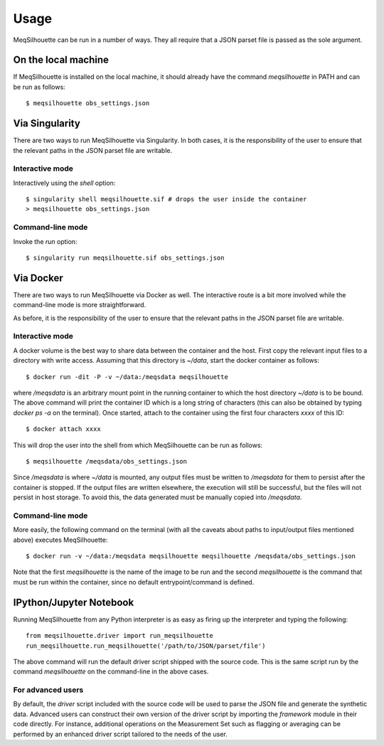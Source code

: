 =====
Usage
=====

MeqSilhouette can be run in a number of ways. They all require that a JSON parset file is passed as
the sole argument.

--------------------
On the local machine
--------------------
If MeqSilhouette is installed on the local machine, it should already have the command
*meqsilhouette* in PATH and can be run as follows::

   $ meqsilhouette obs_settings.json

---------------
Via Singularity
---------------
There are two ways to run MeqSilhouette via Singularity. In both cases, it is the responsibility
of the user to ensure that the relevant paths in the JSON parset file are writable.

Interactive mode
----------------
Interactively using the *shell* option::

   $ singularity shell meqsilhouette.sif # drops the user inside the container
   > meqsilhouette obs_settings.json

Command-line mode
-----------------
Invoke the *run* option::

   $ singularity run meqsilhouette.sif obs_settings.json

----------
Via Docker
----------
There are two ways to run MeqSilhouette via Docker as well. The interactive route is a bit more
involved while the command-line mode is more straightforward.

As before, it is the responsibility of the user to ensure that the relevant paths in the JSON parset
file are writable.

Interactive mode
----------------
A docker volume is the best way to share data between the container and the host.
First copy the relevant input files to a directory with write access. Assuming that
this directory is *~/data*, start the docker container as follows::

   $ docker run -dit -P -v ~/data:/meqsdata meqsilhouette

where */meqsdata* is an arbitrary mount point in the running container to which the host
directory *~/data* is to be bound.
The above command will print the container ID which is a long string of characters (this can also
be obtained by typing *docker ps -a* on the terminal). Once started, attach to the container
using the first four characters *xxxx* of this ID::

   $ docker attach xxxx

This will drop the user into the shell from which MeqSilhouette can be run as follows::

   $ meqsilhouette /meqsdata/obs_settings.json

Since */meqsdata* is where *~/data* is mounted, any output files must be written to */meqsdata*
for them to persist after the container is stopped. If the output files are written elsewhere,
the execution will still be successful, but the files will not persist in host storage.
To avoid this, the data generated must be manually copied into */meqsdata*.

Command-line mode
-----------------
More easily, the following command on the terminal (with all the caveats about paths to 
input/output files mentioned above) executes MeqSilhouette::

   $ docker run -v ~/data:/meqsdata meqsilhouette meqsilhouette /meqsdata/obs_settings.json

Note that the first *meqsilhouette* is the name of the image to be run and the second
*meqsilhouette* is the command that must be run within the container,
since no default entrypoint/command is defined.

------------------------
IPython/Jupyter Notebook
------------------------
Running MeqSilhouette from any Python interpreter is as easy as firing up the interpreter and
typing the following::

    from meqsilhouette.driver import run_meqsilhouette
    run_meqsilhouette.run_meqsilhouette('/path/to/JSON/parset/file')

The above command will run the default driver script shipped with the source code. This is the same
script run by the command *meqsilhouette* on the command-line in the above cases.

For advanced users
------------------
By default, the *driver* script included with the source code will be used to parse the JSON file and generate the synthetic data. Advanced users can construct their own version of the driver script by importing the *framework* module in their code directly. For instance, additional operations on the Measurement Set such as flagging or averaging can be performed by an enhanced driver script tailored to the needs of the user.
